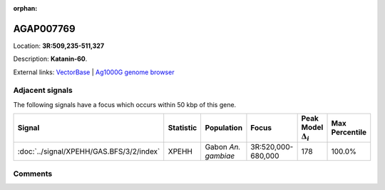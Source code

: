 :orphan:



AGAP007769
==========

Location: **3R:509,235-511,327**



Description: **Katanin-60**.

External links:
`VectorBase <https://www.vectorbase.org/Anopheles_gambiae/Gene/Summary?g=AGAP007769>`_ |
`Ag1000G genome browser <https://www.malariagen.net/apps/ag1000g/phase1-AR3/index.html?genome_region=3R:509235-511327#genomebrowser>`_



Adjacent signals
----------------

The following signals have a focus which occurs within 50 kbp of this gene.

.. cssclass:: table-hover
.. list-table::
    :widths: auto
    :header-rows: 1

    * - Signal
      - Statistic
      - Population
      - Focus
      - Peak Model :math:`\Delta_{i}`
      - Max Percentile
    * - :doc:`../signal/XPEHH/GAS.BFS/3/2/index`
      - XPEHH
      - Gabon *An. gambiae*
      - 3R:520,000-680,000
      - 178
      - 100.0%
    




Comments
--------


.. raw:: html

    <div id="disqus_thread"></div>
    <script>
    
    var disqus_config = function () {
        this.page.identifier = '/gene/AGAP007769';
    };
    
    (function() { // DON'T EDIT BELOW THIS LINE
    var d = document, s = d.createElement('script');
    s.src = 'https://agam-selection-atlas.disqus.com/embed.js';
    s.setAttribute('data-timestamp', +new Date());
    (d.head || d.body).appendChild(s);
    })();
    </script>
    <noscript>Please enable JavaScript to view the <a href="https://disqus.com/?ref_noscript">comments.</a></noscript>


